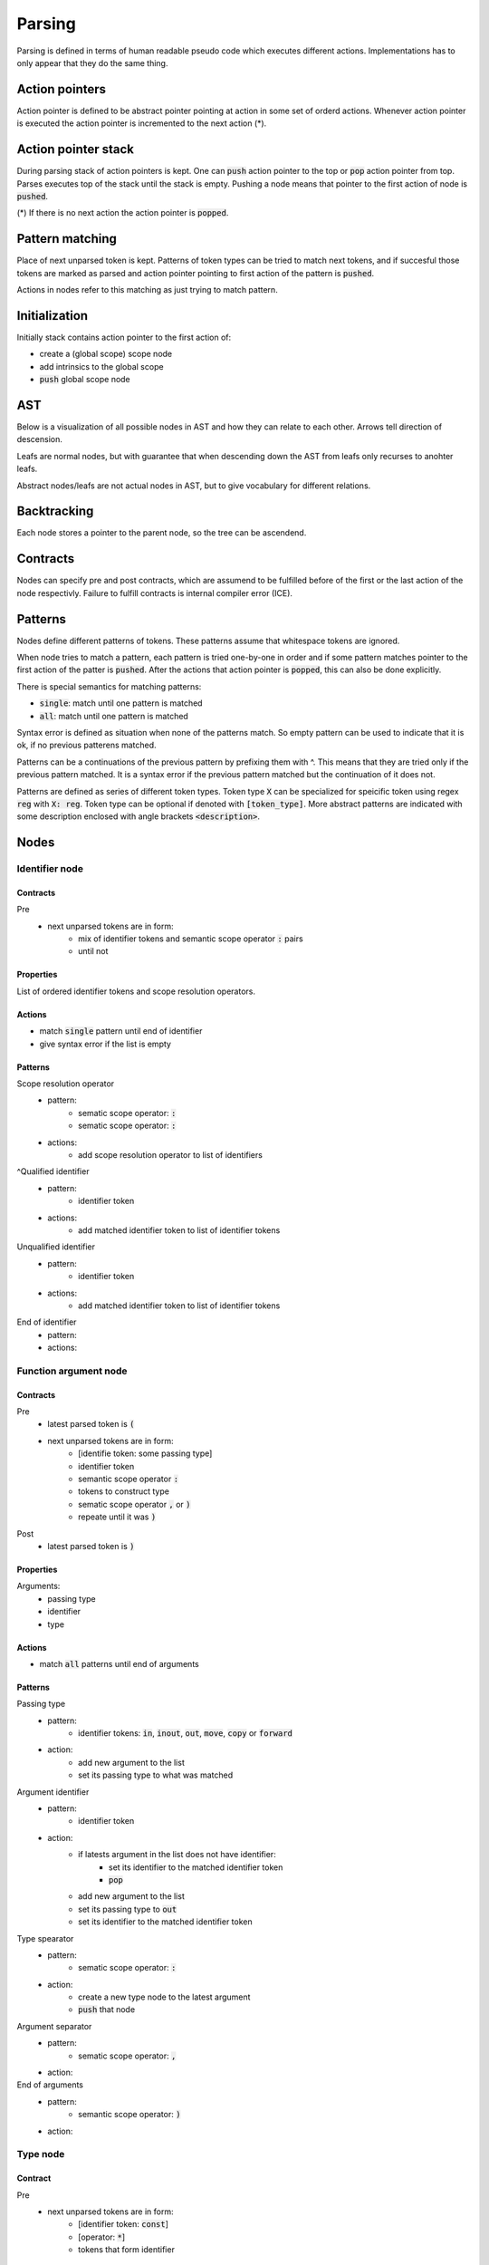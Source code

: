 Parsing
=======

Parsing is defined in terms of human readable pseudo code
which executes different actions.
Implementations has to only appear that they do the same thing.

Action pointers
---------------

Action pointer is defined to be abstract pointer pointing at action
in some set of orderd actions.
Whenever action pointer is executed the action pointer is
incremented to the next action (*).

Action pointer stack
--------------------

During parsing stack of action pointers is kept.
One can :code:`push` action pointer to the top or :code:`pop` action pointer from top.
Parses executes top of the stack until the stack is empty.
Pushing a node means that pointer to the first action of node is :code:`pushed`.

(*) If there is no next action the action pointer is :code:`popped`.

Pattern matching
----------------

Place of next unparsed token is kept. Patterns of token types
can be tried to match next tokens, and if succesful those
tokens are marked as parsed and action pointer pointing to first
action of the pattern is :code:`pushed`.

Actions in nodes refer to this matching as just trying to match pattern.

Initialization
--------------

Initially stack contains action pointer to the first action of:

- create a (global scope) scope node
- add intrinsics to the global scope
- :code:`push` global scope node

AST
---

Below is a visualization of all possible nodes in AST and
how they can relate to each other. Arrows tell direction
of descension.

.. graphviz:: node_relations.dot


Leafs are normal nodes, but with guarantee that
when descending down the AST from leafs
only recurses to anohter leafs.

Abstract nodes/leafs are not actual nodes in AST,
but to give vocabulary for different relations.

Backtracking
------------

Each node stores a pointer to the parent node,
so the tree can be ascendend.

Contracts
---------

Nodes can specify pre and post contracts, which are assumend to be
fulfilled before of the first or the last action of the node respectivly.
Failure to fulfill contracts is internal compiler error (ICE).

Patterns
--------

Nodes define different patterns of tokens.
These patterns assume that whitespace tokens are ignored.

When node tries to match a pattern,
each pattern is tried one-by-one in order and if some pattern matches
pointer to the first action of the patter is :code:`pushed`.
After the actions that action pointer is :code:`popped`,
this can also be done explicitly.

There is special semantics for matching patterns:

- :code:`single`: match until one pattern is matched
- :code:`all`: match until one pattern is matched

Syntax error is defined as situation when none of the patterns match.
So empty pattern can be used to indicate that it is ok,
if no previous patterens matched.

Patterns can be a continuations of the previous pattern by prefixing them with ^.
This means that they are tried only if the previous pattern matched.
It is a syntax error if the previous pattern matched but the continuation
of it does not.

Patterns are defined as series of different token types.
Token type :code:`X` can be specialized for speicific token using regex :code:`reg`
with :code:`X: reg`. Token type can be optional if denoted with :code:`[token_type]`.
More abstract patterns are indicated with
some description enclosed with angle brackets :code:`<description>`.

Nodes
-----

Identifier node
^^^^^^^^^^^^^^^

Contracts
"""""""""

Pre
    - next unparsed tokens are in form:
        - mix of identifier tokens and semantic scope operator :code:`:` pairs
        - until not

Properties
""""""""""

List of ordered identifier tokens and scope resolution operators.

Actions
"""""""

- match :code:`single` pattern until end of identifier
- give syntax error if the list is empty

Patterns
""""""""

Scope resolution operator
    - pattern:
        - sematic scope operator: :code:`:`
        - sematic scope operator: :code:`:`
    - actions:
        - add scope resolution operator to list of identifiers

^Qualified identifier
    - pattern:
        - identifier token
    - actions:
        - add matched identifier token to list of identifier tokens

Unqualified identifier
    - pattern:
        - identifier token
    - actions:
        - add matched identifier token to list of identifier tokens

End of identifier
    - pattern:
    - actions:

Function argument node
^^^^^^^^^^^^^^^^^^^^^^

Contracts
"""""""""

Pre
    - latest parsed token is :code:`(`
    - next unparsed tokens are in form:
        - [identifie token: some passing type]
        - identifier token
        - semantic scope operator :code:`:`
        - tokens to construct type
        - sematic scope operator :code:`,` or :code:`)`
        - repeate until it was :code:`)`
Post
    - latest parsed token is :code:`)`

Properties
""""""""""

Arguments:
    - passing type
    - identifier
    - type

Actions
"""""""

- match :code:`all` patterns until end of arguments

Patterns
""""""""

Passing type
    - pattern:
        - identifier tokens: :code:`in`, :code:`inout`, :code:`out`, :code:`move`, :code:`copy` or :code:`forward`
    - action:
        - add new argument to the list
        - set its passing type to what was matched

Argument identifier
    - pattern:
        - identifier token
    - action:
        - if latests argument in the list does not have identifier:
            - set its identifier to the matched identifier token
            - :code:`pop`
        - add new argument to the list
        - set its passing type to :code:`out`
        - set its identifier to the matched identifier token

Type spearator
    - pattern:
        - sematic scope operator: :code:`:`
    - action:
        - create a new type node to the latest argument
        - :code:`push` that node

Argument separator
    - pattern:
        - sematic scope operator: :code:`,`
    - action:

End of arguments
    - pattern:
        - semantic scope operator: :code:`)`
    - action:

Type node
^^^^^^^^^

Contract
""""""""

Pre
    - next unparsed tokens are in form:
        - [identifier token: :code:`const`]
        - [operator: :code:`*`]
        - tokens that form identifier

Properties
""""""""""

- is function, pointer or regular type
- is const
- if function type
    - argument types
    - return type
- if pointer type
    - pointed type
- if regular type
    - identifier

Actions
"""""""

- match :code:`all` patterns

Patterns
""""""""

Function arguments
    - pattern:
        - semantic scope operator: :code:`(`
    - action:
        - mark this type to be function
        - create argument type node
        - :code:`push` that node

^Function return type separator
    - pattern:
        - operator token: :code:`-`
        - operator token: :code:`>`
    - action:
        - create return type node
        - :code:`push` that node
        - stop matching

Constness
    - pattern:
        - identifier token: :code:`const`
    - action:
        - set this type to be const

Pointer
    - pattern:
        - operator token: :code:`*`
    - action:
        - mark this type to be pointer
        - create pointed type node
        - :code:`push` that node
        - stop matching

Regular type
    - pattern:
    - action:
        - mark this type to be a regular type
        - create identifier node
        - :code:`push` that node

Expression node
^^^^^^^^^^^^^^^

Expression node represent one function call.

Contracts
"""""""""

Pre
    - next unparsed tokens form expressions
    - after which there is scope operator token :code:`;`

Post
    - latest parsed token is scopen operator token :code:`;`

Properties
""""""""""

- identifier of function
- list of arguments represented as other expressions

Actions
"""""""

- match until semantic scope operator :code:`;` is found
- send matched tokens (except semantic scope operator :code:`;`) to expression parser
- set this node to the one that was returned from expression parser

Class decleration node
^^^^^^^^^^^^^^^^^^^^^^

Contracts
"""""""""

Pre
    - latest parsed tokens are:
        - <forms identifier node>
        - semantic scope operator: :code:`:`
        - identifier token: :code:`type`
        - operator: `=`
    - this nodes identifier is set

Properties
""""""""""

- identifier
- class scope

Actions
"""""""

- match :code:`single` pattern

Patterns
""""""""

Class scope
    - pattern:
        - semantic scope operator: :code:`{`
    - actions:
        - create class scope node
        - :code:`push` that node

Function decleration node
^^^^^^^^^^^^^^^^^^^^^^^^^

Contracts
"""""""""

Pre
    - latest parsed tokens are:
        - <forms identifier node>
        - semantic scope operator: :code:`:`
        - <forms function type>
        - operator: `=`
    - this nodes identifier is set
    - this nodes type is set to some function type

Properties
""""""""""

- identifier
- type
- function scope

Actions
"""""""

- match :code:`single` patterns

Patterns
""""""""

Function scope
    - pattern:
        - semantic scope operator: :code:`{`
    - actions:
        - create funciton scope
        - :code:`push` that node

Namespace decleration node
^^^^^^^^^^^^^^^^^^^^^^^^^^

Contracts
"""""""""

Pre
    - latest parsed tokens are:
        - <forms identifier node>
        - semantic scope operator: :code:`:`
        - identifier token: :code:`namespace`
        - operator: `=`
    - this nodes identifier is set
    - next unparsed tokens form scope

Properties
""""""""""

- identifier
- namespace scope

Actions
"""""""

- match :code:`single` patterns

Patterns
""""""""

Namespace scope
    - pattern:
        - semantic scope operator: :code:`{`
    - actions:
        - create namespace scope
        - :code:`push` that node

Data decleration node
^^^^^^^^^^^^^^^^^^^^^

Contracts
"""""""""

Pre
    - latest parsed tokens are:
        - <forms identifier node>
        - semantic scope operator: :code:`:`
        - <forms type node>
    - this nodes identifier is set
    - next unparsed token is semantic scope operator :code:`;`,
      or operator:`=`

Properties
""""""""""

- identifier
- type
- optional expression

Actions
"""""""

- match :code:`single` pattern

patterns
""""""""

Definition
    pattern:
        - operator: :code:`=`
    actions:
        - create expression
        - :code:`push` that node

No-definition
    pattern:
        - semantic scope operator: :code:`;`
    actions:

Decleration parsing node
^^^^^^^^^^^^^^^^^^^^^^^^

This node is helper node to parse declerations.
It is not valid part of AST.

Contracts
"""""""""

Pre
    - latest parsed tokens are:
        - <forms identifier node>
        - semantic scope operator: :code:`:`
    - next unparsed tokens either:
        - is identifier: :code:`type`
        - is identifier: :code:`namespace`
        - forms type
    - this nodes identifier is set

Post
    - decleration kind matches the decleration node

Properties
""""""""""

- identifier
- decleration kind:
    - class
    - namespace
    - data
    - function
- decleration node

Actions
"""""""

- match :code:`single` patterns

Patterns
""""""""

Class delceration
    - pattern:
        - identifier: :code:`type`
        - operator: :code:`=`
    - actions:
        - set decleration kind to class
        - create class decleration node
        - set its identifier from this nodes identifier
        - :code:`push` that node

Namespace delceration
    - pattern:
        - identifier: :code:`namespace`
        - operator: :code:`=`
    - actions:
        - set decleration kind to namespace
        - create namespace decleration node
        - set its identifier from this nodes identifier
        - :code:`push` that node

Data or function delceration
    - pattern:
    - actions:
        - create temporary type node T
        - :code:`push` that node
        - if node T is function type:
            - set decleration kind to function
            - match operator :code:`=`
            - create function decleration node
            - :code:`push` that node
        - if node T is not function type:
            - set decleration kind to data
            - create data decleration node
            - :code:`push` that node

Scope node
^^^^^^^^^^

Contracts
"""""""""

Pre
    - previous parsed token is semantic scope operator: :code:`{`

Post
    - previous parsed tokens are:
        - sematic scope operator: :code:`}`, :code:`;` or both

Properties
""""""""""

- list of ordered nodes
    - nested scope
    - statement
    - namespace decleration
    - data decleration
    - expression
- set of unordered nodes
    - function decleration
    - class decleration
- if is global scope

Actions
"""""""

- match :code:`single` pattern until end of scope or all tokens are parsed if this is global scope

Patterns
""""""""

Nested scope
    - pattern:
        - semantic scope operator: :code:`{`
    - actions:
        - create nested scope node
        - :code:`push` that nodes scope node

Statement
    - pattern:
        - identifier token: :code:`if`, :code:`for`, :code:`break`, :code:`continue` or :code:`return`
    - actions:
        - create corresponding statement node
        - :code:`push` that node

Decleration
    - pattern:
        - <forms identifier>
        - semantic scope operator: :code:`:`
    - actions:
        - create temporary decleration parsing node T
        - set its identifier
        - :code:`push` that node
        - move the decleration node inside node T to this scope

End of scope
    - pattern:
        - semantic scope operator: :code:`}`
    - actions:

Expression
    - pattern:
    - actions:
        - create expression node
        - push that node



If statement
^^^^^^^^^^^^

Contracts
"""""""""

Pre
    - latest parsed token is identifier token: :code:`if`
    - next unparsed tokens form expression

Properties
""""""""""

- tested expression
- statement scope
- else-if-statement

Actions
"""""""

- create tested expression node
- :code:`push` that node
- match :code:`single` pattern
- match next tokens to identifier token :code:`else` followed by identifier token :code:`if`:
    - create else-if-statement node
    - :code:`push` that node
- match next tokens to identifier token :code:`else`:
    - create else-if-statement node
    - set thats node tested expression to true
    - match one pattern inside that node

Patterns
""""""""

Scoped
    - pattern:
        - semantic scope operator: :code:`{`
    - actions:
        - create statement scope node
        - :code:`push` that node

.. Out of MVP.
.. - single expression:
..     - pattern:
..     - actions:
..         - create statement scope node
..         - create single ordered expression node inside it
..         - :code:`push` that node

For loop statement
^^^^^^^^^^^^^^^^^^

Contracts
"""""""""

Pre
    - latest parsed token is identifier token: :code:`for`
    - next unparsed tokens form scope where which contains 3 expressions

Properties
""""""""""

- for-condition scope
- for-statement scope

Actions
"""""""

- match semantic scope operator :code:`{`
- create for-condition scope node
- :code:`push` that node
- match :code:`single` patterns

Patterns
""""""""

Scoped
    - pattern:
        - semantic scope operator: :code:`{`
    - actions:
        - create for-statement scope node
        - :code:`push` that node

.. Out of MPV:
.. - single expression:
..     - pattern:
..     - actions:
..         - create (for statement) scope node
..         - create single ordered expression node inside it
..         - :code:`push` that node

Continue statement
^^^^^^^^^^^^^^^^^^

Contracts
"""""""""

Pre
    - latest parsed token is identifier token: :code:`continue`
    - next unparsed token is semantic scope operator :code:`;`

Actions
"""""""

- match :code:`single` pattern

Patterns
""""""""

- end
    - patterns:
        - semantic scope operator: :code:`;`
    - actions:


Break statement
^^^^^^^^^^^^^^^

Contracts
"""""""""

Pre
    - latest parsed token is identifier token: :code:`break`
    - next unparsed token is semantic scope operator :code:`;`

Actions
"""""""

- match :code:`single` pattern

Patterns
""""""""

- end
    - patterns:
        - semantic scope operator: :code:`;`
    - actions:

Continue statement
^^^^^^^^^^^^^^^^^^

Contracts
"""""""""

Pre
    - latest parsed token is identifier token: :code:`continue`

Return statement
^^^^^^^^^^^^^^^^

Contracts
"""""""""

Pre
    - latest parsed token is identifier token: :code:`return`
    - next unparsed tokens form expression

Properties
""""""""""

- returned expression

Actions
"""""""

- create returned expression node
- :code:`push` that node


Nodes planned but out of MVP
^^^^^^^^^^^^^^^^^^^^^^^^^^^^

- alias
